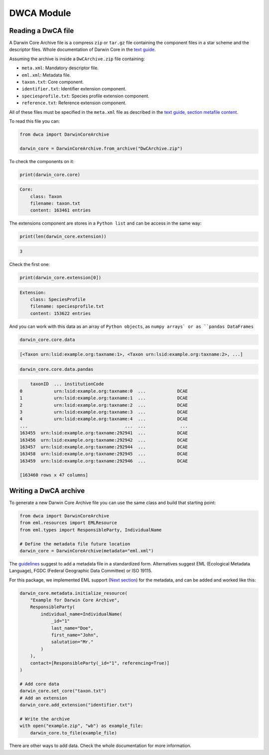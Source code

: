 DWCA Module
===========

Reading a DwCA file
-------------------

A Darwin Core Archive file is a compress ``zip`` or ``tar.gz`` file containing the component files in a star scheme and the descriptor files. Whole documentation of Darwin Core in the `text guide <https://dwc.tdwg.org/text/>`_.

Assuming the archive is inside a ``DwCArchive.zip`` file containing:

- ``meta.xml``: Mandatory descriptor file.
- ``eml.xml``: Metadata file.
- ``taxon.txt``: Core component.
- ``identifier.txt``: Identifier extension component.
- ``speciesprofile.txt``: Species profile extension component.
- ``reference.txt``: Reference extension component.

All of these files must be specified in the ``meta.xml`` file as described in the `text guide, section metafile content <https://dwc.tdwg.org/text/#2-metafile-content>`_.

To read this file you can:

.. code-block:: python

    from dwca import DarwinCoreArchive

    darwin_core = DarwinCoreArchive.from_archive("DwCArchive.zip")

To check the components on it:

.. code-block:: python

    print(darwin_core.core)

.. code-block:: python

    Core:
        class: Taxon
        filename: taxon.txt
        content: 163461 entries

The extensions component are stores in a ``Python list`` and can be access in the same way:

.. code-block:: python

    print(len(darwin_core.extension))

.. code-block:: python

    3

Check the first one:

.. code-block:: python

    print(darwin_core.extension[0])

.. code-block:: python

    Extension:
        class: SpeciesProfile
        filename: speciesprofile.txt
        content: 153622 entries

And you can work with this data as an array of ``Python objects``, as ``numpy arrays` or as ``pandas DataFrames``

.. code-block:: python

    darwin_core.core.data

.. code-block:: python

    [<Taxon urn:lsid:example.org:taxname:1>, <Taxon urn:lsid:example.org:taxname:2>, ...]

.. code-block:: python

    darwin_core.core.data.pandas

.. code-block:: python

        taxonID  ... institutionCode
    0            urn:lsid:example.org:taxname:0  ...            DCAE
    1            urn:lsid:example.org:taxname:1  ...            DCAE
    2            urn:lsid:example.org:taxname:2  ...            DCAE
    3            urn:lsid:example.org:taxname:3  ...            DCAE
    4            urn:lsid:example.org:taxname:4  ...            DCAE
    ...                                     ...  ...             ...
    163455  urn:lsid:example.org:taxname:292941  ...            DCAE
    163456  urn:lsid:example.org:taxname:292942  ...            DCAE
    163457  urn:lsid:example.org:taxname:292944  ...            DCAE
    163458  urn:lsid:example.org:taxname:292945  ...            DCAE
    163459  urn:lsid:example.org:taxname:292946  ...            DCAE

    [163460 rows x 47 columns]

Writing a DwCA archive
----------------------

To generate a new Darwin Core Archive file you can use the same class and build that starting point:

.. code-block:: python

    from dwca import DarwinCoreArchive
    from eml.resources import EMLResource
    from eml.types import ResponsibleParty, IndividualName

    # Define the metadata file future location
    darwin_core = DarwinCoreArchive(metadata="eml.xml")

The `guidelines <https://dwc.tdwg.org/text/#211-attributes>`_ suggest to add a metadata file in a standardized form. Alternatives suggest EML (Ecological Metadata Language), FGDC (Federal Geographic Data Committee) or ISO 19115.

For this package, we implemented EML support (`Next section <#eml-module>`_) for the metadata, and can be added and worked like this:

.. code-block:: python

    darwin_core.metadata.initialize_resource(
        "Example for Darwin Core Archive",
        ResponsibleParty(
            individual_name=IndividualName(
                _id="1"
                last_name="Doe",
                first_name="John",
                salutation="Mr."
            )
        ),
        contact=[ResponsibleParty(_id="1", referencing=True)]
    )

    # Add core data
    darwin_core.set_core("taxon.txt")
    # Add an extension
    darwin_core.add_extension("identifier.txt")

    # Write the archive
    with open("example.zip", "wb") as example_file:
        darwin_core.to_file(example_file)


There are other ways to add data. Check the whole documentation for more information.
